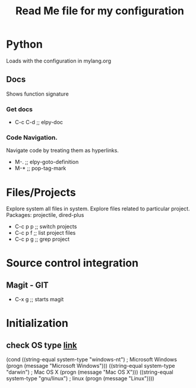 #+TITLE: Read Me file for my configuration
#+STARTUP: overview

* Python 
Loads with the configuration in mylang.org
** Docs
Shows function signature
***  Get docs
  - C-c C-d  ;; elpy-doc
*** Code Navigation.
Navigate code by treating them as hyperlinks.
   - M-.  ;; elpy-goto-definition
   - M-*  ;; pop-tag-mark
* Files/Projects
Explore system all files in system. Explore files related to particular project.
Packages: projectile, dired-plus

   - C-c p p  ;; switch projects
   - C-c p f  ;; list project files
   - C-c p g  ;; grep project
* Source control integration
** Magit - GIT
   - C-x g ;; starts magit
* Initialization
** check OS type [[http://ergoemacs.org/emacs/elisp_determine_OS_version.html][link]]
(cond
 ((string-equal system-type "windows-nt") ; Microsoft Windows
  (progn
    (message "Microsoft Windows")))
 ((string-equal system-type "darwin") ; Mac OS X
  (progn
    (message "Mac OS X")))
 ((string-equal system-type "gnu/linux") ; linux
  (progn
    (message "Linux"))))
